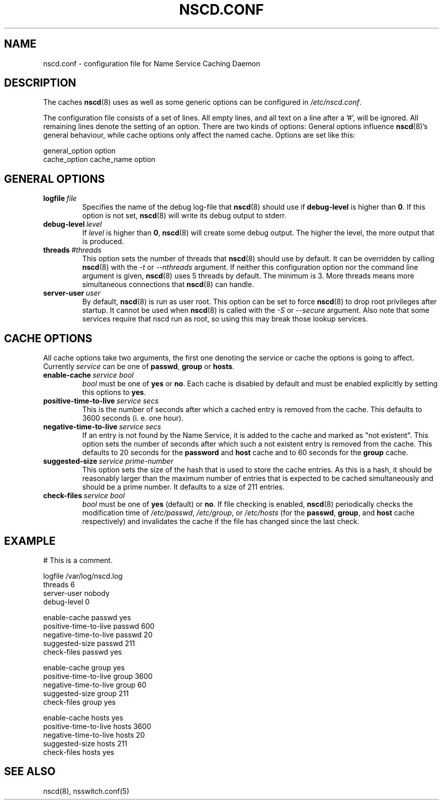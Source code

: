 .\" Placed in the Public Domain by Sebastian Rittau <srittau@jroger.in-berlin.de>
.TH NSCD.CONF 5 "07 January 2001"
.UC 5
.SH NAME
nscd.conf \- configuration file for Name Service Caching Daemon
.hy 0
.SH DESCRIPTION
The caches
.BR nscd (8)
uses as well as some generic options can be configured in
.IR /etc/nscd.conf .

.PP
The configuration file consists of a set of lines.
All empty lines, and all text on a line after a '#', will be ignored.
All remaining lines denote the setting of an option. There are two
kinds of options: General options influence
.BR nscd (8)'s
general behaviour, while cache options only affect the named cache.
Options are set like this:
.nf

  general_option option
  cache_option cache_name option
.fi
.SH GENERAL OPTIONS
.TP
.BI logfile \ file
Specifies the name of the debug log-file that
.BR nscd (8)
should use if
.B debug-level
is higher than
.BR 0 .
If this option is not set,
.BR nscd (8)
will write its debug output to stderr.
.TP
.BI debug-level \ level
If
.I level
is higher than
.BR 0 ,
.BR nscd (8)
will create some debug output. The higher the level, the more output that
is produced.
.TP
.BI threads \ #threads
This option sets the number of threads that
.BR nscd (8)
should use by default. It can be overridden by calling
.BR nscd (8)
with the
.I -t
or
.I --nthreads
argument. If neither this configuration option nor the command line
argument is given,
.BR nscd (8)
uses 5 threads by default. The minimum is 3. More threads means more
simultaneous connections that
.BR nscd (8)
can handle.
.TP
.BI server-user \ user
By default,
.BR nscd (8)
is run as user root. This option can be set to force
.BR nscd (8)
to drop root privileges after startup. It cannot be used when
.BR nscd (8)
is called with the
.I -S
or
.I --secure
argument. Also note that some services require that nscd run as root, so
using this may break those lookup services.
.SH CACHE OPTIONS
All cache options take two arguments, the first one denoting
the service or cache the options is going to affect. Currently
.I service
can be one of
.BR passwd ,
.B group
or
.BR hosts .
.TP
.BI enable-cache \ service\ bool
.I bool
must be one of
.B yes
or
.BR no .
Each cache is disabled by default and must be enabled explicitly
by setting this options to
.BR yes .
.TP
.BI positive-time-to-live \ service\ secs
This is the number of seconds after which a cached entry is
removed from the cache. This defaults to 3600 seconds (i. e.
one hour).
.TP
.BI negative-time-to-live \ service\ secs
If an entry is not found by the Name Service, it is added to
the cache and marked as "not existent". This option sets the number
of seconds after which such a not existent entry is removed from
the cache. This defaults to 20 seconds for the
.B password
and
.B host
cache and to 60 seconds for the
.B group
cache.
.TP
.BI suggested-size \ service\ prime-number
This option sets the size of the hash that is used to store the
cache entries. As this is a hash, it should be reasonably larger
than the maximum number of entries that is expected to be cached
simultaneously and should be a prime number. It defaults to a
size of 211 entries.
.TP
.BI check-files \ service\ bool
.I bool
must be one of
.B yes
(default) or
.BR no .
If file checking is enabled,
.BR nscd (8)
periodically checks the modification time of
.IR /etc/passwd ,
.IR /etc/group ,
or
.I /etc/hosts
(for the
.BR passwd ,
.BR group ,
and
.B host
cache respectively)
and invalidates the cache if the file has changed since the
last check.
.SH EXAMPLE
.nf

# This is a comment.

    logfile                 /var/log/nscd.log
    threads                 6
    server-user             nobody
    debug-level             0

    enable-cache            passwd          yes
    positive-time-to-live   passwd          600
    negative-time-to-live   passwd          20
    suggested-size          passwd          211
    check-files             passwd          yes

    enable-cache            group           yes
    positive-time-to-live   group           3600
    negative-time-to-live   group           60
    suggested-size          group           211
    check-files             group           yes

    enable-cache            hosts           yes
    positive-time-to-live   hosts           3600
    negative-time-to-live   hosts           20
    suggested-size          hosts           211
    check-files             hosts           yes
.fi
.SH SEE ALSO
nscd(8), nsswitch.conf(5)
